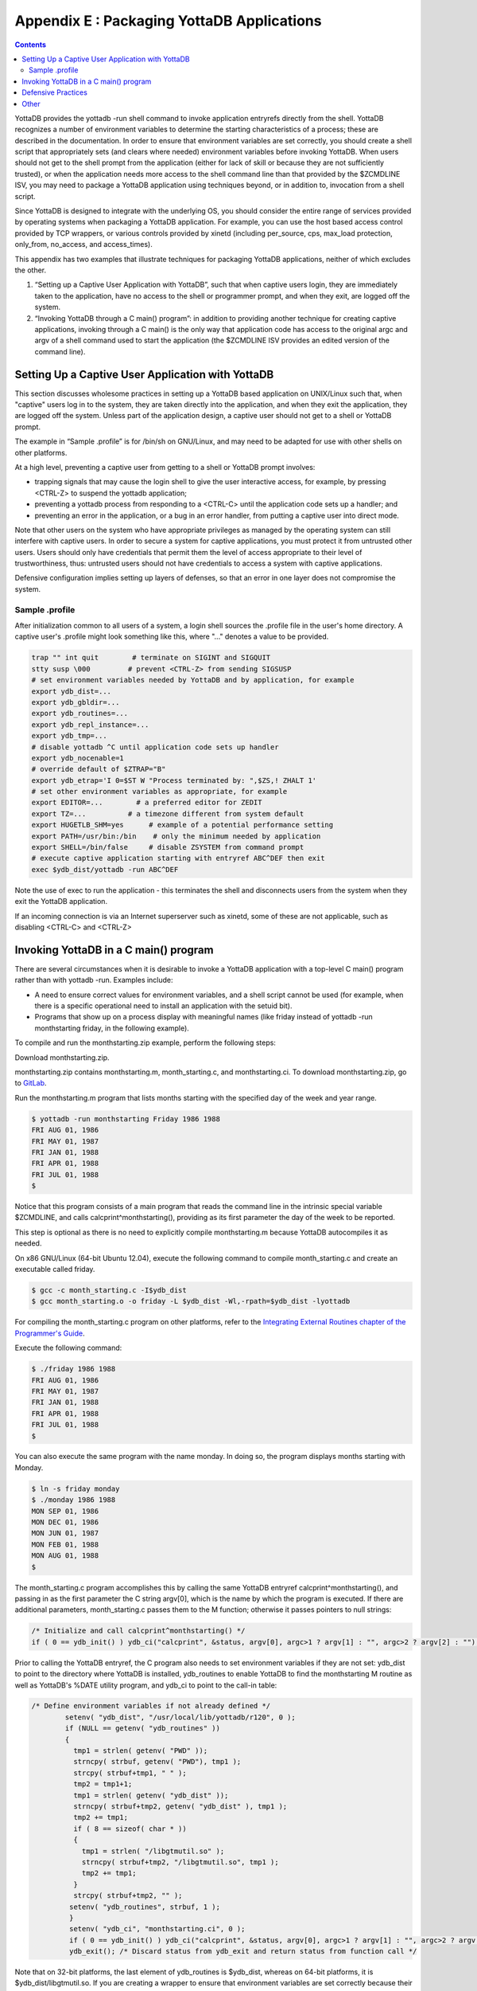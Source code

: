 .. ###############################################################
.. #                                                             #
.. # Copyright (c) 2020 YottaDB LLC and/or its subsidiaries.     #
.. # All rights reserved.                                        #
.. #                                                             #
.. #     This source code contains the intellectual property     #
.. #     of its copyright holder(s), and is made available       #
.. #     under a license.  If you do not know the terms of       #
.. #     the license, please stop and do not read further.       #
.. #                                                             #
.. ###############################################################

.. index::
   Packaging YottaDB Applications

=================================================
Appendix E : Packaging YottaDB Applications
=================================================

.. contents::
   :depth: 2

YottaDB provides the yottadb -run shell command to invoke application entryrefs directly from the shell. YottaDB recognizes a number of environment variables to determine the starting characteristics of a process; these are described in the documentation. In order to ensure that environment variables are set correctly, you should create a shell script that appropriately sets (and clears where needed) environment variables before invoking YottaDB. When users should not get to the shell prompt from the application (either for lack of skill or because they are not sufficiently trusted), or when the application needs more access to the shell command line than that provided by the $ZCMDLINE ISV, you may need to package a YottaDB application using techniques beyond, or in addition to, invocation from a shell script.

Since YottaDB is designed to integrate with the underlying OS, you should consider the entire range of services provided by operating systems when packaging a YottaDB application. For example, you can use the host based access control provided by TCP wrappers, or various controls provided by xinetd (including per_source, cps, max_load protection, only_from, no_access, and access_times).

This appendix has two examples that illustrate techniques for packaging YottaDB applications, neither of which excludes the other.

1. “Setting up a Captive User Application with YottaDB”, such that when captive users login, they are immediately taken to the application, have no access to the shell or programmer prompt, and when they exit, are logged off the system.
2. “Invoking YottaDB through a C main() program”: in addition to providing another technique for creating captive applications, invoking through a C main() is the only way that application code has access to the original argc and argv of a shell command used to start the application (the $ZCMDLINE ISV provides an edited version of the command line).

--------------------------------------------------------
Setting Up a Captive User Application with YottaDB
--------------------------------------------------------

This section discusses wholesome practices in setting up a YottaDB based application on UNIX/Linux such that, when "captive" users log in to the system, they are taken directly into the application, and when they exit the application, they are logged off the system. Unless part of the application design, a captive user should not get to a shell or YottaDB prompt.

The example in “Sample .profile” is for /bin/sh on GNU/Linux, and may need to be adapted for use with other shells on other platforms.

At a high level, preventing a captive user from getting to a shell or YottaDB prompt involves:

* trapping signals that may cause the login shell to give the user interactive access, for example, by pressing <CTRL-Z> to suspend the yottadb application;
* preventing a yottadb process from responding to a <CTRL-C> until the application code sets up a handler; and
* preventing an error in the application, or a bug in an error handler, from putting a captive user into direct mode.

Note that other users on the system who have appropriate privileges as managed by the operating system can still interfere with captive users. In order to secure a system for captive applications, you must protect it from untrusted other users. Users should only have credentials that permit them the level of access appropriate to their level of trustworthiness, thus: untrusted users should not have credentials to access a system with captive applications.

Defensive configuration implies setting up layers of defenses, so that an error in one layer does not compromise the system.

+++++++++++++++++++++
Sample .profile
+++++++++++++++++++++

After initialization common to all users of a system, a login shell sources the .profile file in the user's home directory. A captive user's .profile might look something like this, where "..." denotes a value to be provided.

.. code-block:: bash

   trap "" int quit        # terminate on SIGINT and SIGQUIT
   stty susp \000         # prevent <CTRL-Z> from sending SIGSUSP
   # set environment variables needed by YottaDB and by application, for example
   export ydb_dist=...
   export ydb_gbldir=...
   export ydb_routines=...
   export ydb_repl_instance=...
   export ydb_tmp=...
   # disable yottadb ^C until application code sets up handler
   export ydb_nocenable=1
   # override default of $ZTRAP="B"
   export ydb_etrap='I 0=$ST W "Process terminated by: ",$ZS,! ZHALT 1'
   # set other environment variables as appropriate, for example
   export EDITOR=...        # a preferred editor for ZEDIT
   export TZ=...          # a timezone different from system default
   export HUGETLB_SHM=yes      # example of a potential performance setting
   export PATH=/usr/bin:/bin    # only the minimum needed by application
   export SHELL=/bin/false     # disable ZSYSTEM from command prompt
   # execute captive application starting with entryref ABC^DEF then exit
   exec $ydb_dist/yottadb -run ABC^DEF

Note the use of exec to run the application - this terminates the shell and disconnects users from the system when they exit the YottaDB application.

If an incoming connection is via an Internet superserver such as xinetd, some of these are not applicable, such as disabling <CTRL-C> and <CTRL-Z>

--------------------------------------------
Invoking YottaDB in a C main() program
--------------------------------------------

There are several circumstances when it is desirable to invoke a YottaDB application with a top-level C main() program rather than with yottadb -run. Examples include:

* A need to ensure correct values for environment variables, and a shell script cannot be used (for example, when there is a specific operational need to install an application with the setuid bit).
* Programs that show up on a process display with meaningful names (like friday instead of yottadb -run monthstarting friday, in the following example).

To compile and run the monthstarting.zip example, perform the following steps:

Download monthstarting.zip.

monthstarting.zip contains monthstarting.m, month_starting.c, and monthstarting.ci. To download monthstarting.zip, go to `GitLab <https://gitlab.com/YottaDB/DB/YDBDoc/blob/master/AdminOpsGuide/monthstarting.zip>`_.

Run the monthstarting.m program that lists months starting with the specified day of the week and year range.

.. code-block:: bash

   $ yottadb -run monthstarting Friday 1986 1988
   FRI AUG 01, 1986
   FRI MAY 01, 1987
   FRI JAN 01, 1988
   FRI APR 01, 1988
   FRI JUL 01, 1988
   $

Notice that this program consists of a main program that reads the command line in the intrinsic special variable $ZCMDLINE, and calls calcprint^monthstarting(), providing as its first parameter the day of the week to be reported.

This step is optional as there is no need to explicitly compile monthstarting.m because YottaDB autocompiles it as needed.

On x86 GNU/Linux (64-bit Ubuntu 12.04), execute the following command to compile month_starting.c and create an executable called friday.

.. code-block:: bash

   $ gcc -c month_starting.c -I$ydb_dist
   $ gcc month_starting.o -o friday -L $ydb_dist -Wl,-rpath=$ydb_dist -lyottadb

For compiling the month_starting.c program on other platforms, refer to the `Integrating External Routines chapter of the Programmer's Guide <https://docs.yottadb.com/ProgrammersGuide/extrout.html>`_.

Execute the following command:

.. code-block:: bash

   $ ./friday 1986 1988
   FRI AUG 01, 1986
   FRI MAY 01, 1987
   FRI JAN 01, 1988
   FRI APR 01, 1988
   FRI JUL 01, 1988
   $

You can also execute the same program with the name monday. In doing so, the program displays months starting with Monday.

.. code-block:: bash

   $ ln -s friday monday
   $ ./monday 1986 1988
   MON SEP 01, 1986
   MON DEC 01, 1986
   MON JUN 01, 1987
   MON FEB 01, 1988
   MON AUG 01, 1988
   $

The month_starting.c program accomplishes this by calling the same YottaDB entryref calcprint^monthstarting(), and passing in as the first parameter the C string argv[0], which is the name by which the program is executed. If there are additional parameters, month_starting.c passes them to the M function; otherwise it passes pointers to null strings:

.. code-block:: C

   /* Initialize and call calcprint^monthstarting() */
   if ( 0 == ydb_init() ) ydb_ci("calcprint", &status, argv[0], argc>1 ? argv[1] : "", argc>2 ? argv[2] : "");

Prior to calling the YottaDB entryref, the C program also needs to set environment variables if they are not set: ydb_dist to point to the directory where YottaDB is installed, ydb_routines to enable YottaDB to find the monthstarting M routine as well as YottaDB's %DATE utility program, and ydb_ci to point to the call-in table:

.. code-block:: C

   /* Define environment variables if not already defined */
           setenv( "ydb_dist", "/usr/local/lib/yottadb/r120", 0 );
           if (NULL == getenv( "ydb_routines" ))
           {
             tmp1 = strlen( getenv( "PWD" ));
             strncpy( strbuf, getenv( "PWD"), tmp1 );
             strcpy( strbuf+tmp1, " " );
             tmp2 = tmp1+1;
             tmp1 = strlen( getenv( "ydb_dist" ));
             strncpy( strbuf+tmp2, getenv( "ydb_dist" ), tmp1 );
             tmp2 += tmp1;
             if ( 8 == sizeof( char * ))
             {
               tmp1 = strlen( "/libgtmutil.so" );
               strncpy( strbuf+tmp2, "/libgtmutil.so", tmp1 );
               tmp2 += tmp1;
             }
             strcpy( strbuf+tmp2, "" );
            setenv( "ydb_routines", strbuf, 1 );
            }
            setenv( "ydb_ci", "monthstarting.ci", 0 );
            if ( 0 == ydb_init() ) ydb_ci("calcprint", &status, argv[0], argc>1 ? argv[1] : "", argc>2 ? argv[2] : "");
            ydb_exit(); /* Discard status from ydb_exit and return status from function call */


Note that on 32-bit platforms, the last element of ydb_routines is $ydb_dist, whereas on 64-bit platforms, it is $ydb_dist/libgtmutil.so. If you are creating a wrapper to ensure that environment variables are set correctly because their values cannot be trusted, you should also review and set the environment variables discussed in “Setting up a Captive User Application with YottaDB” above.

All the C program needs to do is to set environment variables and call a YottaDB entryref. A call-in table is a text file that maps C names and parameters to M names and parameters. In this case, the call-in table is just a single line to map the C function calcprint() to the YottaDB entryref calcprint^monthstarting():

.. code-block:: none

   calcprint : ydb_int_t* calcprint^monthstarting(I:ydb_char_t*, I:ydb_char_t*, I:ydb_char_t*)

--------------------------------
Defensive Practices
--------------------------------

The following practices, some of which are illustrated in “Sample .profile”, help provide layered defenses:

1. Setting the ydb_nocenable environment variable to a value to specify that <CTRL-C> should be ignored by the application, at least until it sets up a <CTRL-C> handler. As part of its startup, the application process might execute:

   .. code-block:: none

      USE $PRINCIPAL:(EXCEPTION="ZGOTO"_$ZLEVEL_":DONE":CTRAP=$CHAR(3):CENABLE)

to set up a handler such as:

DONE: QUIT ; or HALT or ZHALT, as appropriate

2. Providing a value to the ydb_etrap environment variable, as illustrated “Sample .profile”. This overrides YottaDB's default value of "B" for $ZTRAP, which puts the application into direct mode. Of course, in a development environment, going to direct mode may be the correct behavior, in which case there is no need to set ydb_etrap.

3. Providing a value to the ydb_zinterrupt environment to override the default of "IF $ZJOBEXAM()" which causes the process to create a text file of its state in response to a MUPIP INTRPT (or SIGUSR1 signal). Such a text file may contain confidential information that the process is actively computing. Note that a user can only send INTRPT signals as permitted by the configuration of system security for the user. If your application uses INTRPT signals, review the code they invoke carefully to ensure processes respond appropriately to the signal. If any response produces an output file, be sure they have write access to the destination; restrict read access to such files appropriately. The “Sample .profile” example does not illustrate an alternative value for ydb_interrupt.

4. Setting the SHELL environment variable to /bin/false disables the ZSYSTEM command, which if executed without an argument takes the user to a shell prompt. While a correctly coded application might not have a ZSYSTEM without an argument, setting SHELL to a value such as /bin/false, as illustrated above, adds a layer of defense against a possible application bug. Of course, if an application uses the ZSYSTEM command, then an executable SHELL is required. If your application uses ZSYSTEM to run a command, consider whether a PIPE device might provide a better alternative.

5. Setting the PATH environment explicitly to only those directories that contain executable files that the yottadb process will need to execute, with a ZSYSTEM command or a PIPE device.

6. Because some text editors include functionality to run a shell in an edit buffer, setting the EDITOR variable to an editor which does not have such functionality is a way to block shell access in the event that the application uses the ZEDIT command to edit a text file. Note that if an application allows users to edit text files, they can also edit YottaDB program source files, and application configuration should ensure that such program files cannot be accessed by the $ZROUTINES of the process unless that is the desired behavior.

---------------------------------
Other
---------------------------------

Depending on application requirements, other packaging technologies for consideration include:

* Choosing a restricted shell for the login of a captive user, such as rbash, instead of /bin/sh (for example, see http://en.wikipedia.org/wiki/Restricted_shell).
* Setting up a chroot environment for an application used by captive users (for example, see http://en.wikipedia.org/wiki/Chroot).
* Using TCP wrappers to filter incoming requests (for example, see https://www.cyberciti.biz/faq/tcp-wrappers-hosts-allow-deny-tutorial/).
* Configuring mandatory access controls, such as SELinux (for example, http://opensource.com/business/13/11/selinux-policy-guide).


